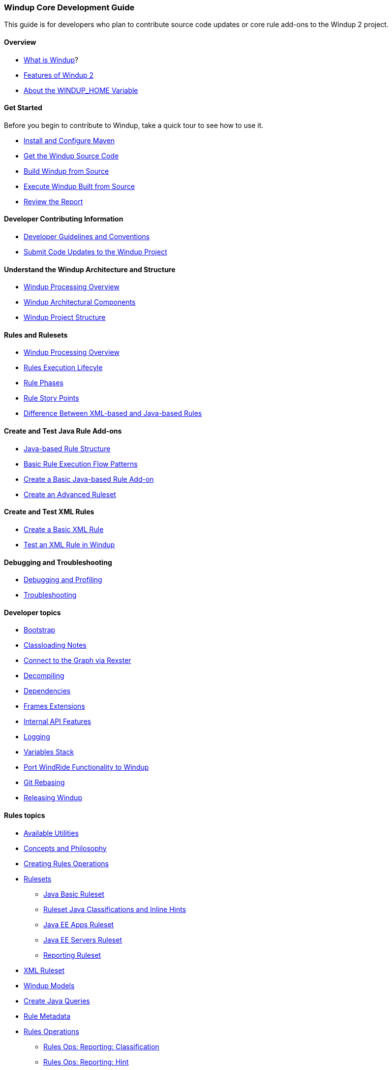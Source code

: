[[Core-Development-Guide]]
=== Windup Core Development Guide

This guide is for developers who plan to contribute source code updates
or core rule add-ons to the Windup 2 project.

==== Overview

* xref:What-is-Windup[What is Windup]?
* xref:Features-of-Windup-2[Features of Windup 2]
* xref:About-the-WINDUP_HOME-Variable[About the WINDUP_HOME Variable]

==== Get Started

Before you begin to contribute to Windup, take a quick tour to see how to use it.

* xref:Install-and-Configure-Maven[Install and Configure Maven]
* xref:Dev-Get-the-Windup-Source-Code[Get the Windup Source Code]
* xref:Dev-Build-Windup-from-Source[Build Windup from Source]
* xref:Dev-Execute-Windup-Built-from-Source[Execute Windup Built from Source]
* xref:Review-the-Report[Review the Report]

==== Developer Contributing Information

* xref:Dev-Development-Guidelines-and-Conventions[Developer Guidelines and Conventions]
* xref:Dev-Submit-Code-Updates-to-the-Windup-Project[Submit Code Updates to the Windup Project]

==== Understand the Windup Architecture and Structure

* xref:Windup-Processing-Overview[Windup Processing Overview]
* xref:Windup-Architectural-Components[Windup Architectural Components]
* xref:Dev-Windup-Project-Structure[Windup Project Structure]

==== Rules and Rulesets

* xref:Windup-Processing-Overview.adoc[Windup Processing Overview]
* xref:Rules-Rule-Execution-Lifecycle[Rules Execution Lifecyle]
* xref:Rule-Phases[Rule Phases]
* xref:Rules-Rule-Story-Points[Rule Story Points]
* xref:Rules-Difference-Between-XML-based-and-Java-based-Rules[Difference Between XML-based and Java-based Rules]

==== Create and Test Java Rule Add-ons

* xref:Rules-Java-based-Rule-Structure[Java-based Rule Structure]
* xref:Rules-Basic-Rule-Execution-Flow-Patterns[Basic Rule Execution Flow Patterns]
* xref:Rules-Create-a-Basic-Java-based-Rule-Add-on[Create a Basic Java-based Rule Add-on]
* xref:Rules-Create-an-Advanced-Ruleset[Create an Advanced Ruleset]

==== Create and Test XML Rules

* xref:Rules-Create-a-Basic-XML-Rule[Create a Basic XML Rule]

* xref:Rules-Test-a-Basic-XML-Rule-in-Windup[Test an XML Rule in Windup]

==== Debugging and Troubleshooting

* xref:Dev-Debugging-and-Profiling[Debugging and Profiling]
* xref:Dev-Troubleshooting[Troubleshooting]

==== Developer topics

* xref:Dev-Windup-Bootstrap[Bootstrap]
* xref:Dev-Classloading-Notes[Classloading Notes]
* xref:Dev-Connect-to-the-Graph-via-Rexster[Connect to the Graph via Rexster]
* xref:Dev-Decompiling[Decompiling]
* xref:Dev-Dependencies[Dependencies]
* xref:Dev-Frames-Extensions[Frames Extensions]
* xref:Dev-Internal-API-Features[Internal API Features]
* xref:Dev-Logging[Logging]
* xref:Dev-Variables-Stack[Variables Stack]
* xref:Dev-Port-WindRide-Functionality-to-Windup[Port WindRide Functionality to Windup]
* xref:Dev-Git-Rebasing[Git Rebasing]
* xref:Dev-Releasing-Windup[Releasing Windup]

==== Rules topics

* xref:Rules-Available-Rules-Utilities[Available Utilities]
* xref:Dev-Concepts-and-Philosophy[Concepts and Philosophy]
* xref:Rules-Creating-Rule-Operations[Creating Rules Operations]
* xref:Rules-Rulesets[Rulesets]
** xref:Ruleset-Java-Basic-Ruleset[Java Basic Ruleset]
** xref:Ruleset-Java-Classifications-and-Inline-Hints[Ruleset Java Classifications and Inline Hints]
** xref:Ruleset-Java-EE-Apps[Java EE Apps Ruleset]
** xref:Ruleset-Java-EE-Servers[Java EE Servers Ruleset]
** xref:Ruleset-Reporting[Reporting Ruleset]
* xref:Ruleset-XML[XML Ruleset]
* xref:Rules-Windup-Models[Windup Models]
* xref:Rules-Create-Java-Queries[Create Java Queries]
* xref:Rule-Metadata[Rule Metadata]
* xref:Rules-Rules-Operations[Rules Operations]
** xref:Rules-Ops-Reporting-Classification[Rules Ops: Reporting: Classification]
** xref:Rules-Ops-Reporting-Hint[Rules Ops: Reporting: Hint]
** xref:Rules-Ops-Reporting-TypeReference[Rules Ops: Reporting: TypeReference]
** xref:Rules-Ops-Xml-XsltTrasformation[Rules Ops: XML: XSLT Transformation]
* xref:Rules-Java-based-Rule-Structure[Java-Based Rule Structure]

==== Wiki and Product Documentation

* xref:About-the-Windup-Wiki[About the Windup Wiki]
* xref:Dev-Add-Images-to-the-Windup-Wiki[Add Images to the Windup Wiki]
* xref:Dev-Create-Windup-JavaDoc[Create Windup JavaDoc]
* xref:Dev-Windup-Documentation-Process[Windup Documentation Process]

==== Additional Resources

* xref:Review-the-Windup-Quickstarts[Review the Windup Quickstarts]
* xref:Get-Involved[Get Involved] - We need your feedback!
* xref:Known-Issues[Known Issues] 
* xref:Report-Issues-with-Windup[Report Issues with Windup]

==== Appendix

* xref:Glossary[Glossary of Terms]
* xref:Dev-Windup-Project-Information[Windup Project Information] - Github
repository, IRC, Mailing lists, ...

